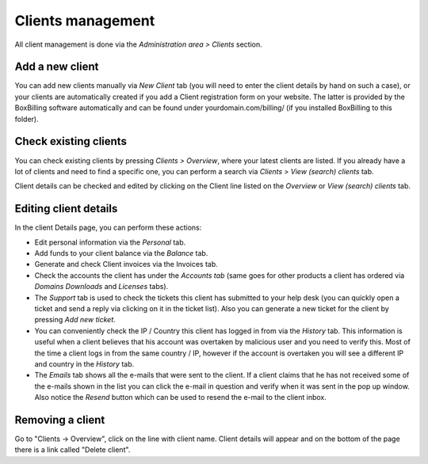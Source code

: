 Clients management
====================

All client management is done via the *Administration area > Clients* section.

Add a new client
--------------------------------------------

You can add new clients manually via *New Client* tab (you will need to enter 
the client details by hand on such a case), or your clients are automatically 
created if you add a Client registration form on your website. The latter is 
provided by the BoxBilling software automatically and can be found under 
yourdomain.com/billing/ (if you installed BoxBilling to this folder).

Check existing clients
--------------------------------------------

You can check existing clients by pressing *Clients > Overview*, where your latest 
clients are listed. If you already have a lot of clients and need to find a 
specific one, you can perform a search via *Clients > View (search) clients* tab.

Client details can be checked and edited by clicking on the Client line listed 
on the *Overview* or *View (search) clients* tab.

Editing client details
--------------------------------------------

In the client Details page, you can perform these actions:

* Edit personal information via the *Personal* tab.
* Add funds to your client balance via the *Balance* tab.
* Generate and check Client invoices via the Invoices tab.
* Check the accounts the client has under the *Accounts tab* (same goes for other products a client has ordered via *Domains* *Downloads* and *Licenses* tabs).
* The *Support* tab is used to check the tickets this client has submitted to your help desk (you can quickly open a ticket and send a reply via clicking on it in the ticket list). Also you can generate a new ticket for the client by pressing *Add new ticket*.
* You can conveniently check the IP / Country this client has logged in from via the *History* tab. This information is useful when a client believes that his account was overtaken by malicious user and you need to verify this. Most of the time a client logs in from the same country / IP, however if the account is overtaken you will see a different IP and country in the *History* tab.
* The *Emails* tab shows all the e-mails that were sent to the client. If a client claims that he has not received some of the e-mails shown in the list you can click the e-mail in question and verify when it was sent in the pop up window. Also notice the *Resend* button which can be used to resend the e-mail to the client inbox.

Removing a client
--------------------------------------------
Go to "Clients -> Overview", click on the line with client name. Client details will appear and on the bottom of the page there is a link called "Delete client".